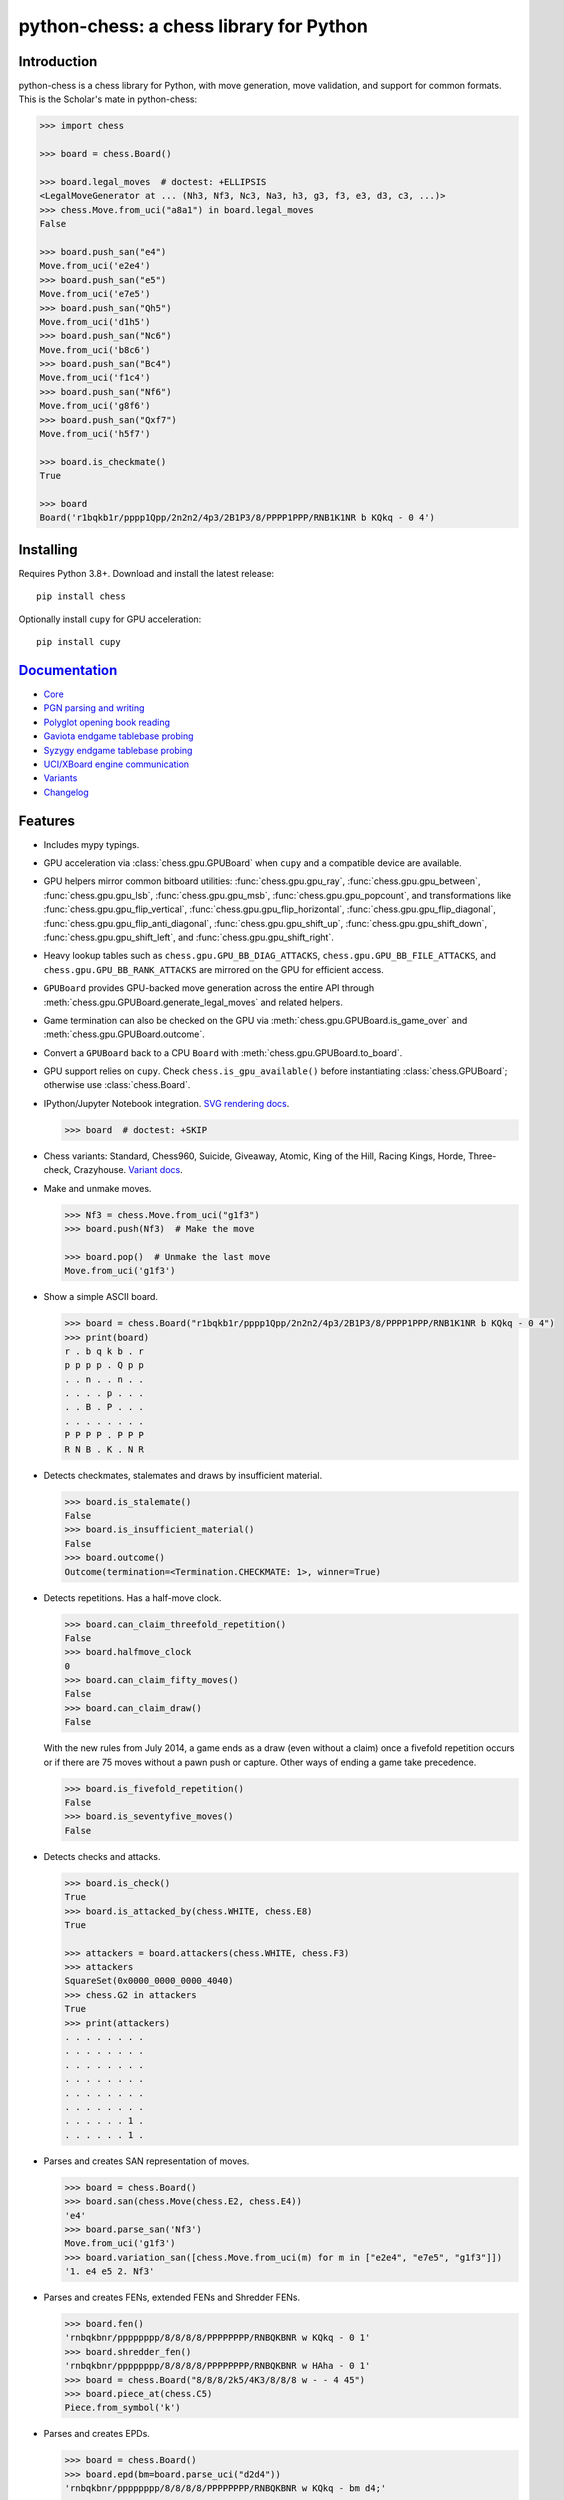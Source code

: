 python-chess: a chess library for Python
========================================

.. image:: https://github.com/niklasf/python-chess/workflows/Test/badge.svg
    :target: https://github.com/niklasf/python-chess/actions
    :alt: Test status

.. image:: https://badge.fury.io/py/chess.svg
    :target: https://pypi.python.org/pypi/chess
    :alt: PyPI package

.. image:: https://readthedocs.org/projects/python-chess/badge/?version=latest
    :target: https://python-chess.readthedocs.io/en/latest/
    :alt: Docs

.. image:: https://badges.gitter.im/python-chess/community.svg
    :target: https://gitter.im/python-chess/community?utm_source=badge&utm_medium=badge&utm_campaign=pr-badge
    :alt: Chat on Gitter

Introduction
------------

python-chess is a chess library for Python, with move generation,
move validation, and support for common formats. This is the Scholar's mate in
python-chess:

.. code:: python

    >>> import chess

    >>> board = chess.Board()

    >>> board.legal_moves  # doctest: +ELLIPSIS
    <LegalMoveGenerator at ... (Nh3, Nf3, Nc3, Na3, h3, g3, f3, e3, d3, c3, ...)>
    >>> chess.Move.from_uci("a8a1") in board.legal_moves
    False

    >>> board.push_san("e4")
    Move.from_uci('e2e4')
    >>> board.push_san("e5")
    Move.from_uci('e7e5')
    >>> board.push_san("Qh5")
    Move.from_uci('d1h5')
    >>> board.push_san("Nc6")
    Move.from_uci('b8c6')
    >>> board.push_san("Bc4")
    Move.from_uci('f1c4')
    >>> board.push_san("Nf6")
    Move.from_uci('g8f6')
    >>> board.push_san("Qxf7")
    Move.from_uci('h5f7')

    >>> board.is_checkmate()
    True

    >>> board
    Board('r1bqkb1r/pppp1Qpp/2n2n2/4p3/2B1P3/8/PPPP1PPP/RNB1K1NR b KQkq - 0 4')

Installing
----------

Requires Python 3.8+. Download and install the latest release:

::

    pip install chess

Optionally install ``cupy`` for GPU acceleration:

::

    pip install cupy


`Documentation <https://python-chess.readthedocs.io/en/latest/>`__
--------------------------------------------------------------------

* `Core <https://python-chess.readthedocs.io/en/latest/core.html>`_
* `PGN parsing and writing <https://python-chess.readthedocs.io/en/latest/pgn.html>`_
* `Polyglot opening book reading <https://python-chess.readthedocs.io/en/latest/polyglot.html>`_
* `Gaviota endgame tablebase probing <https://python-chess.readthedocs.io/en/latest/gaviota.html>`_
* `Syzygy endgame tablebase probing <https://python-chess.readthedocs.io/en/latest/syzygy.html>`_
* `UCI/XBoard engine communication <https://python-chess.readthedocs.io/en/latest/engine.html>`_
* `Variants <https://python-chess.readthedocs.io/en/latest/variant.html>`_
* `Changelog <https://python-chess.readthedocs.io/en/latest/changelog.html>`_

Features
--------

* Includes mypy typings.
* GPU acceleration via :class:`chess.gpu.GPUBoard` when ``cupy`` and a
  compatible device are available.
* GPU helpers mirror common bitboard utilities:
  :func:`chess.gpu.gpu_ray`, :func:`chess.gpu.gpu_between`,
  :func:`chess.gpu.gpu_lsb`, :func:`chess.gpu.gpu_msb`,
  :func:`chess.gpu.gpu_popcount`, and transformations like
  :func:`chess.gpu.gpu_flip_vertical`, :func:`chess.gpu.gpu_flip_horizontal`,
  :func:`chess.gpu.gpu_flip_diagonal`, :func:`chess.gpu.gpu_flip_anti_diagonal`,
  :func:`chess.gpu.gpu_shift_up`, :func:`chess.gpu.gpu_shift_down`,
  :func:`chess.gpu.gpu_shift_left`, and :func:`chess.gpu.gpu_shift_right`.
* Heavy lookup tables such as ``chess.gpu.GPU_BB_DIAG_ATTACKS``,
  ``chess.gpu.GPU_BB_FILE_ATTACKS``, and ``chess.gpu.GPU_BB_RANK_ATTACKS``
  are mirrored on the GPU for efficient access.
* ``GPUBoard`` provides GPU-backed move generation across the entire API
  through :meth:`chess.gpu.GPUBoard.generate_legal_moves` and related
  helpers.
* Game termination can also be checked on the GPU via
  :meth:`chess.gpu.GPUBoard.is_game_over` and
  :meth:`chess.gpu.GPUBoard.outcome`.
* Convert a ``GPUBoard`` back to a CPU ``Board`` with
  :meth:`chess.gpu.GPUBoard.to_board`.

* GPU support relies on ``cupy``. Check ``chess.is_gpu_available()`` before
  instantiating :class:`chess.GPUBoard`; otherwise use :class:`chess.Board`.

* IPython/Jupyter Notebook integration.
  `SVG rendering docs <https://python-chess.readthedocs.io/en/latest/svg.html>`_.

  .. code:: python

      >>> board  # doctest: +SKIP

  .. image:: https://backscattering.de/web-boardimage/board.png?fen=r1bqkb1r/pppp1Qpp/2n2n2/4p3/2B1P3/8/PPPP1PPP/RNB1K1NR&lastmove=h5f7&check=e8
      :alt: r1bqkb1r/pppp1Qpp/2n2n2/4p3/2B1P3/8/PPPP1PPP/RNB1K1NR

* Chess variants: Standard, Chess960, Suicide, Giveaway, Atomic,
  King of the Hill, Racing Kings, Horde, Three-check, Crazyhouse.
  `Variant docs <https://python-chess.readthedocs.io/en/latest/variant.html>`_.

* Make and unmake moves.

  .. code:: python

      >>> Nf3 = chess.Move.from_uci("g1f3")
      >>> board.push(Nf3)  # Make the move

      >>> board.pop()  # Unmake the last move
      Move.from_uci('g1f3')

* Show a simple ASCII board.

  .. code:: python

      >>> board = chess.Board("r1bqkb1r/pppp1Qpp/2n2n2/4p3/2B1P3/8/PPPP1PPP/RNB1K1NR b KQkq - 0 4")
      >>> print(board)
      r . b q k b . r
      p p p p . Q p p
      . . n . . n . .
      . . . . p . . .
      . . B . P . . .
      . . . . . . . .
      P P P P . P P P
      R N B . K . N R

* Detects checkmates, stalemates and draws by insufficient material.

  .. code:: python

      >>> board.is_stalemate()
      False
      >>> board.is_insufficient_material()
      False
      >>> board.outcome()
      Outcome(termination=<Termination.CHECKMATE: 1>, winner=True)

* Detects repetitions. Has a half-move clock.

  .. code:: python

      >>> board.can_claim_threefold_repetition()
      False
      >>> board.halfmove_clock
      0
      >>> board.can_claim_fifty_moves()
      False
      >>> board.can_claim_draw()
      False

  With the new rules from July 2014, a game ends as a draw (even without a
  claim) once a fivefold repetition occurs or if there are 75 moves without
  a pawn push or capture. Other ways of ending a game take precedence.

  .. code:: python

      >>> board.is_fivefold_repetition()
      False
      >>> board.is_seventyfive_moves()
      False

* Detects checks and attacks.

  .. code:: python

      >>> board.is_check()
      True
      >>> board.is_attacked_by(chess.WHITE, chess.E8)
      True

      >>> attackers = board.attackers(chess.WHITE, chess.F3)
      >>> attackers
      SquareSet(0x0000_0000_0000_4040)
      >>> chess.G2 in attackers
      True
      >>> print(attackers)
      . . . . . . . .
      . . . . . . . .
      . . . . . . . .
      . . . . . . . .
      . . . . . . . .
      . . . . . . . .
      . . . . . . 1 .
      . . . . . . 1 .

* Parses and creates SAN representation of moves.

  .. code:: python

      >>> board = chess.Board()
      >>> board.san(chess.Move(chess.E2, chess.E4))
      'e4'
      >>> board.parse_san('Nf3')
      Move.from_uci('g1f3')
      >>> board.variation_san([chess.Move.from_uci(m) for m in ["e2e4", "e7e5", "g1f3"]])
      '1. e4 e5 2. Nf3'

* Parses and creates FENs, extended FENs and Shredder FENs.

  .. code:: python

      >>> board.fen()
      'rnbqkbnr/pppppppp/8/8/8/8/PPPPPPPP/RNBQKBNR w KQkq - 0 1'
      >>> board.shredder_fen()
      'rnbqkbnr/pppppppp/8/8/8/8/PPPPPPPP/RNBQKBNR w HAha - 0 1'
      >>> board = chess.Board("8/8/8/2k5/4K3/8/8/8 w - - 4 45")
      >>> board.piece_at(chess.C5)
      Piece.from_symbol('k')

* Parses and creates EPDs.

  .. code:: python

      >>> board = chess.Board()
      >>> board.epd(bm=board.parse_uci("d2d4"))
      'rnbqkbnr/pppppppp/8/8/8/8/PPPPPPPP/RNBQKBNR w KQkq - bm d4;'

      >>> ops = board.set_epd("1k1r4/pp1b1R2/3q2pp/4p3/2B5/4Q3/PPP2B2/2K5 b - - bm Qd1+; id \"BK.01\";")
      >>> ops == {'bm': [chess.Move.from_uci('d6d1')], 'id': 'BK.01'}
      True

* Detects `absolute pins and their directions <https://python-chess.readthedocs.io/en/latest/core.html#chess.Board.pin>`_.

* Reads Polyglot opening books.
  `Docs <https://python-chess.readthedocs.io/en/latest/polyglot.html>`__.

  .. code:: python

      >>> import chess.polyglot

      >>> book = chess.polyglot.open_reader("data/polyglot/performance.bin")

      >>> board = chess.Board()
      >>> main_entry = book.find(board)
      >>> main_entry.move
      Move.from_uci('e2e4')
      >>> main_entry.weight
      1

      >>> book.close()

* Reads and writes PGNs. Supports headers, comments, NAGs and a tree of
  variations.
  `Docs <https://python-chess.readthedocs.io/en/latest/pgn.html>`__.

  .. code:: python

      >>> import chess.pgn

      >>> with open("data/pgn/molinari-bordais-1979.pgn") as pgn:
      ...     first_game = chess.pgn.read_game(pgn)

      >>> first_game.headers["White"]
      'Molinari'
      >>> first_game.headers["Black"]
      'Bordais'

      >>> first_game.mainline()  # doctest: +ELLIPSIS
      <Mainline at ... (1. e4 c5 2. c4 Nc6 3. Ne2 Nf6 4. Nbc3 Nb4 5. g3 Nd3#)>

      >>> first_game.headers["Result"]
      '0-1'

* Probe Gaviota endgame tablebases (DTM, WDL).
  `Docs <https://python-chess.readthedocs.io/en/latest/gaviota.html>`__.

* Probe Syzygy endgame tablebases (DTZ, WDL).
  `Docs <https://python-chess.readthedocs.io/en/latest/syzygy.html>`__.

  .. code:: python

      >>> import chess.syzygy

      >>> tablebase = chess.syzygy.open_tablebase("data/syzygy/regular")

      >>> # Black to move is losing in 53 half moves (distance to zero) in this
      >>> # KNBvK endgame.
      >>> board = chess.Board("8/2K5/4B3/3N4/8/8/4k3/8 b - - 0 1")
      >>> tablebase.probe_dtz(board)
      -53

      >>> tablebase.close()

* Communicate with UCI/XBoard engines. Based on ``asyncio``.
  `Docs <https://python-chess.readthedocs.io/en/latest/engine.html>`__.

  .. code:: python

      >>> import chess.engine

      >>> engine = chess.engine.SimpleEngine.popen_uci("stockfish")  # doctest: +SKIP

      >>> board = chess.Board("1k1r4/pp1b1R2/3q2pp/4p3/2B5/4Q3/PPP2B2/2K5 b - - 0 1")
      >>> limit = chess.engine.Limit(time=2.0)
      >>> engine.play(board, limit)  # doctest: +ELLIPSIS,+SKIP
      <PlayResult at ... (move=d6d1, ponder=c1d1, info={...}, draw_offered=False, resigned=False)>  # doctest: +SKIP

      >>> engine.quit()  # doctest: +SKIP

Selected projects
-----------------

If you like, share interesting things you are using python-chess for, for example:

+------------------------------------------------------------------------------------------------------+----------------------------------------------------------------------------------------------+
| .. image:: https://github.com/niklasf/python-chess/blob/master/docs/images/syzygy.png?raw=true       | https://syzygy-tables.info/                                                                  |
|     :height: 64                                                                                      |                                                                                              |
|     :width: 64                                                                                       |                                                                                              |
|     :target: https://syzygy-tables.info/                                                             | A website to probe Syzygy endgame tablebases                                                 |
+------------------------------------------------------------------------------------------------------+----------------------------------------------------------------------------------------------+
| .. image:: https://github.com/niklasf/python-chess/blob/master/docs/images/maia.png?raw=true         | https://maiachess.com/                                                                       |
|     :height: 64                                                                                      |                                                                                              |
|     :width: 64                                                                                       |                                                                                              |
|     :target: https://maiachess.com/                                                                  | A human-like neural network chess engine                                                     |
+------------------------------------------------------------------------------------------------------+----------------------------------------------------------------------------------------------+
| .. image:: https://github.com/niklasf/python-chess/blob/master/docs/images/clente-chess.png?raw=true | `clente/chess <https://github.com/clente/chess>`_                                            |
|     :height: 64                                                                                      |                                                                                              |
|     :width: 64                                                                                       |                                                                                              |
|     :target: https://github.com/clente/chess                                                         | Oppinionated wrapper to use python-chess from the R programming language                     |
+------------------------------------------------------------------------------------------------------+----------------------------------------------------------------------------------------------+
| .. image:: https://github.com/niklasf/python-chess/blob/master/docs/images/crazyara.png?raw=true     | https://crazyara.org/                                                                        |
|     :height: 64                                                                                      |                                                                                              |
|     :width: 64                                                                                       |                                                                                              |
|     :target: https://crazyara.org/                                                                   | Deep learning for Crazyhouse                                                                 |
+------------------------------------------------------------------------------------------------------+----------------------------------------------------------------------------------------------+
| .. image:: https://github.com/niklasf/python-chess/blob/master/docs/images/jcchess.png?raw=true      | `http://johncheetham.com <http://johncheetham.com/projects/jcchess/>`_                       |
|     :height: 64                                                                                      |                                                                                              |
|     :width: 64                                                                                       |                                                                                              |
|     :target: http://johncheetham.com/projects/jcchess/                                               | A GUI to play against UCI chess engines                                                      |
+------------------------------------------------------------------------------------------------------+----------------------------------------------------------------------------------------------+
| .. image:: https://github.com/niklasf/python-chess/blob/master/docs/images/pettingzoo.png?raw=true   | `https://pettingzoo.farama.org <https://pettingzoo.farama.org/environments/classic/chess/>`_ |
|     :width: 64                                                                                       |                                                                                              |
|     :height: 64                                                                                      |                                                                                              |
|     :target: https://pettingzoo.farama.org/environments/classic/chess/                               | A multi-agent reinforcement learning environment                                             |
+------------------------------------------------------------------------------------------------------+----------------------------------------------------------------------------------------------+
| .. image:: https://github.com/niklasf/python-chess/blob/master/docs/images/cli-chess.png?raw=true    | `cli-chess <https://github.com/trevorbayless/cli-chess>`_                                    |
|     :width: 64                                                                                       |                                                                                              |
|     :height: 64                                                                                      |                                                                                              |
|     :target: https://github.com/trevorbayless/cli-chess                                              | A highly customizable way to play chess in your terminal                                     |
+------------------------------------------------------------------------------------------------------+----------------------------------------------------------------------------------------------+

* extensions to build engines (search and evaluation) – https://github.com/Mk-Chan/python-chess-engine-extensions
* a stand-alone chess computer based on DGT board – https://picochess.com/
* a bridge between Lichess API and chess engines – https://github.com/lichess-bot-devs/lichess-bot
* a command-line PGN annotator – https://github.com/rpdelaney/python-chess-annotator
* an HTTP microservice to render board images – https://github.com/niklasf/web-boardimage
* building a toy chess engine with alpha-beta pruning, piece-square tables, and move ordering – https://healeycodes.com/building-my-own-chess-engine/
* a JIT compiled chess engine – https://github.com/SamRagusa/Batch-First
* teaching Cognitive Science – `https://jupyter.brynmawr.edu <https://jupyter.brynmawr.edu/services/public/dblank/CS371%20Cognitive%20Science/2016-Fall/Programming%20a%20Chess%20Player.ipynb>`_
* an `Alexa skill to play blindfold chess <https://www.amazon.com/Laynr-blindfold-chess/dp/B0859QF8YL>`_ – https://github.com/laynr/blindfold-chess
* a chessboard widget for PySide2 – https://github.com/H-a-y-k/hichesslib
* Django Rest Framework API for multiplayer chess – https://github.com/WorkShoft/capablanca-api
* a `browser based PGN viewer <https://about.nmstoker.com/chess2.html>`_ written in PyScript – https://github.com/nmstoker/ChessMatchViewer
* an accessible chessboard that allows blind and visually impaired  players  to play chess against Stockfish – https://github.com/blindpandas/chessmart
* a web-based chess vision exercise – https://github.com/3d12/rookognition


Prior art
---------

Thanks to the Stockfish authors and thanks to Sam Tannous for publishing his
approach to `avoid rotated bitboards with direct lookup (PDF) <http://arxiv.org/pdf/0704.3773.pdf>`_
alongside his GPL2+ engine `Shatranj <https://github.com/stannous/shatranj>`_.
Some move generation ideas are taken from these sources.

Thanks to Ronald de Man for his
`Syzygy endgame tablebases <https://github.com/syzygy1/tb>`_.
The probing code in python-chess is very directly ported from his C probing code.

Thanks to `Kristian Glass <https://github.com/doismellburning>`_ for
transferring the namespace ``chess`` on PyPI.

License
-------

python-chess is licensed under the GPL 3 (or any later version at your option).
Check out ``LICENSE.txt`` for the full text.
